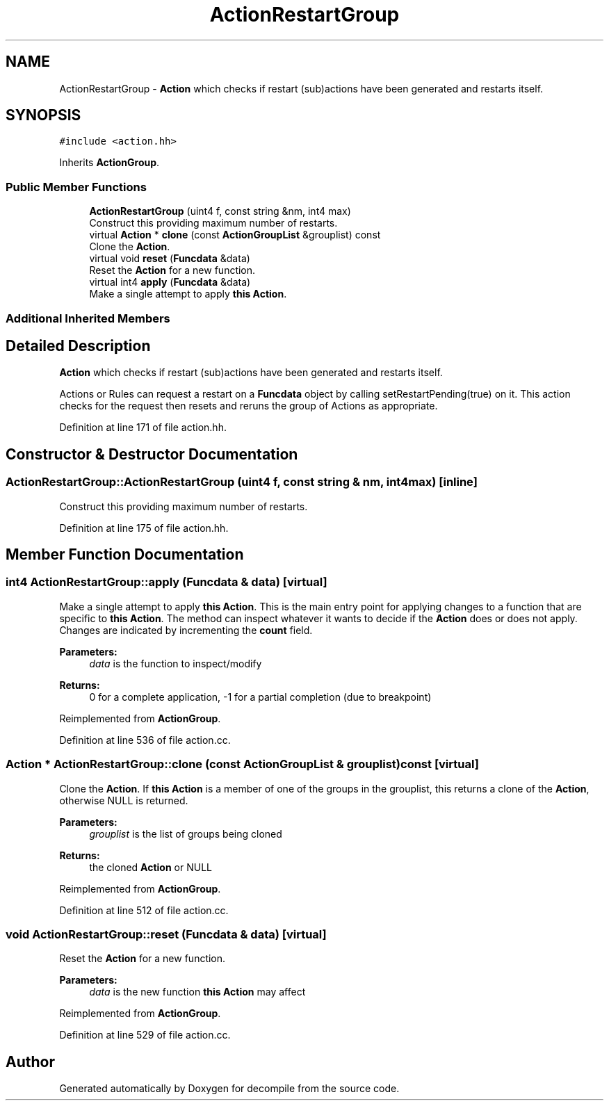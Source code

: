 .TH "ActionRestartGroup" 3 "Sun Apr 14 2019" "decompile" \" -*- nroff -*-
.ad l
.nh
.SH NAME
ActionRestartGroup \- \fBAction\fP which checks if restart (sub)actions have been generated and restarts itself\&.  

.SH SYNOPSIS
.br
.PP
.PP
\fC#include <action\&.hh>\fP
.PP
Inherits \fBActionGroup\fP\&.
.SS "Public Member Functions"

.in +1c
.ti -1c
.RI "\fBActionRestartGroup\fP (uint4 f, const string &nm, int4 max)"
.br
.RI "Construct this providing maximum number of restarts\&. "
.ti -1c
.RI "virtual \fBAction\fP * \fBclone\fP (const \fBActionGroupList\fP &grouplist) const"
.br
.RI "Clone the \fBAction\fP\&. "
.ti -1c
.RI "virtual void \fBreset\fP (\fBFuncdata\fP &data)"
.br
.RI "Reset the \fBAction\fP for a new function\&. "
.ti -1c
.RI "virtual int4 \fBapply\fP (\fBFuncdata\fP &data)"
.br
.RI "Make a single attempt to apply \fBthis\fP \fBAction\fP\&. "
.in -1c
.SS "Additional Inherited Members"
.SH "Detailed Description"
.PP 
\fBAction\fP which checks if restart (sub)actions have been generated and restarts itself\&. 

Actions or Rules can request a restart on a \fBFuncdata\fP object by calling setRestartPending(true) on it\&. This action checks for the request then resets and reruns the group of Actions as appropriate\&. 
.PP
Definition at line 171 of file action\&.hh\&.
.SH "Constructor & Destructor Documentation"
.PP 
.SS "ActionRestartGroup::ActionRestartGroup (uint4 f, const string & nm, int4 max)\fC [inline]\fP"

.PP
Construct this providing maximum number of restarts\&. 
.PP
Definition at line 175 of file action\&.hh\&.
.SH "Member Function Documentation"
.PP 
.SS "int4 ActionRestartGroup::apply (\fBFuncdata\fP & data)\fC [virtual]\fP"

.PP
Make a single attempt to apply \fBthis\fP \fBAction\fP\&. This is the main entry point for applying changes to a function that are specific to \fBthis\fP \fBAction\fP\&. The method can inspect whatever it wants to decide if the \fBAction\fP does or does not apply\&. Changes are indicated by incrementing the \fBcount\fP field\&. 
.PP
\fBParameters:\fP
.RS 4
\fIdata\fP is the function to inspect/modify 
.RE
.PP
\fBReturns:\fP
.RS 4
0 for a complete application, -1 for a partial completion (due to breakpoint) 
.RE
.PP

.PP
Reimplemented from \fBActionGroup\fP\&.
.PP
Definition at line 536 of file action\&.cc\&.
.SS "\fBAction\fP * ActionRestartGroup::clone (const \fBActionGroupList\fP & grouplist) const\fC [virtual]\fP"

.PP
Clone the \fBAction\fP\&. If \fBthis\fP \fBAction\fP is a member of one of the groups in the grouplist, this returns a clone of the \fBAction\fP, otherwise NULL is returned\&. 
.PP
\fBParameters:\fP
.RS 4
\fIgrouplist\fP is the list of groups being cloned 
.RE
.PP
\fBReturns:\fP
.RS 4
the cloned \fBAction\fP or NULL 
.RE
.PP

.PP
Reimplemented from \fBActionGroup\fP\&.
.PP
Definition at line 512 of file action\&.cc\&.
.SS "void ActionRestartGroup::reset (\fBFuncdata\fP & data)\fC [virtual]\fP"

.PP
Reset the \fBAction\fP for a new function\&. 
.PP
\fBParameters:\fP
.RS 4
\fIdata\fP is the new function \fBthis\fP \fBAction\fP may affect 
.RE
.PP

.PP
Reimplemented from \fBActionGroup\fP\&.
.PP
Definition at line 529 of file action\&.cc\&.

.SH "Author"
.PP 
Generated automatically by Doxygen for decompile from the source code\&.
